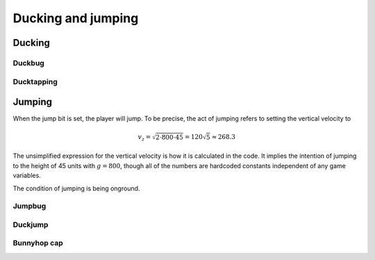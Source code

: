Ducking and jumping
===================

Ducking
-------

Duckbug
~~~~~~~

Ducktapping
~~~~~~~~~~~

Jumping
-------

When the jump bit is set, the player will jump. To be precise, the act of jumping refers to setting the vertical velocity to

.. math:: v_z = \sqrt{2 \cdot 800 \cdot 45} = 120 \sqrt{5} \approx 268.3

The unsimplified expression for the vertical velocity is how it is calculated in the code. It implies the intention of jumping to the height of 45 units with :math:`g = 800`, though all of the numbers are hardcoded constants independent of any game variables.

The condition of jumping is being onground.

.. _jumpbug:

Jumpbug
~~~~~~~

.. _duckjump:

Duckjump
~~~~~~~~

.. TODO model animation

Bunnyhop cap
~~~~~~~~~~~~
